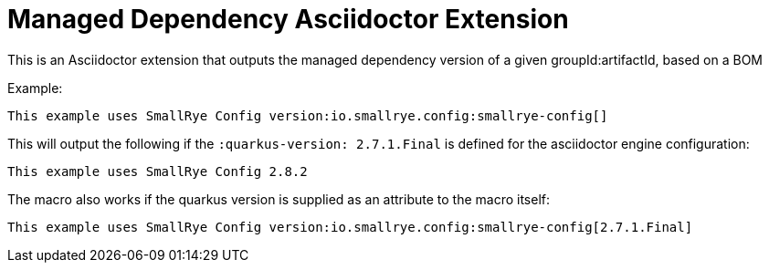 = Managed Dependency Asciidoctor Extension

This is an Asciidoctor extension that outputs the managed dependency version of a given groupId:artifactId, based on a BOM

Example: 

```
This example uses SmallRye Config version:io.smallrye.config:smallrye-config[] 
```

This will output the following if the `:quarkus-version: 2.7.1.Final` is defined for the asciidoctor engine configuration: 

```
This example uses SmallRye Config 2.8.2
```

The macro also works if the quarkus version is supplied as an attribute to the macro itself:

```
This example uses SmallRye Config version:io.smallrye.config:smallrye-config[2.7.1.Final]
```
